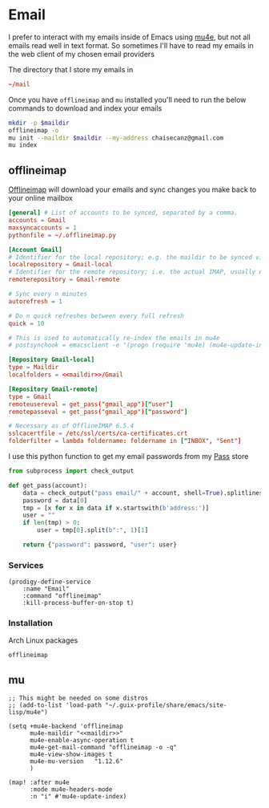 * Email

I prefer to interact with my emails inside of Emacs using [[https://github.com/djcb/mu][mu4e]], but not all emails read well in text format. So sometimes I'll have to read my emails in the web client of my chosen email providers

The directory that I store my emails in

#+name: maildir
#+begin_src conf :exports code
~/mail
#+end_src

Once you have ~offlineimap~ and ~mu~ installed you'll need to run the below commands to download and index your emails

#+BEGIN_SRC sh :var maildir=maildir
mkdir -p $maildir
offlineimap -o
mu init --maildir $maildir --my-address chaisecanz@gmail.com
mu index
#+END_SRC

** offlineimap
:PROPERTIES:
:ID:       ae10fc0b-f364-48e3-8b4a-922b3134ee24
:END:

[[https://www.offlineimap.org/][Offlineimap]] will download your emails and sync changes you make back to your online mailbox

#+begin_src conf :tangle .offlineimaprc
[general] # List of accounts to be synced, separated by a comma.
accounts = Gmail
maxsyncaccounts = 1
pythonfile = ~/.offlineimap.py

[Account Gmail]
# Identifier for the local repository; e.g. the maildir to be synced via IMAP.
localrepository = Gmail-local
# Identifier for the remote repository; i.e. the actual IMAP, usually non-local.
remoterepository = Gmail-remote

# Sync every n minutes
autorefresh = 1

# Do n quick refreshes between every full refresh
quick = 10

# This is used to automatically re-index the emails in mu4e
# postsynchook = emacsclient -e "(progn (require 'mu4e) (mu4e-update-index))"

[Repository Gmail-local]
type = Maildir
localfolders = <<maildir>>/Gmail

[Repository Gmail-remote]
type = Gmail
remoteusereval = get_pass("gmail_app")["user"]
remotepasseval = get_pass("gmail_app")["password"]

# Necessary as of OfflineIMAP 6.5.4
sslcacertfile = /etc/ssl/certs/ca-certificates.crt
folderfilter = lambda foldername: foldername in ["INBOX", "Sent"]
#+end_src

I use this python function to get my email passwords from my [[https://www.passwordstore.org/][Pass]] store

#+begin_src python :tangle .offlineimap.py
from subprocess import check_output

def get_pass(account):
    data = check_output("pass email/" + account, shell=True).splitlines()
    password = data[0]
    tmp = [x for x in data if x.startswith(b'address:')]
    user = ""
    if len(tmp) > 0:
        user = tmp[0].split(b":", 1)[1]

    return {"password": password, "user": user}
#+end_src

*** Services
#+begin_src elisp :noweb-ref prodigy-services
(prodigy-define-service
    :name "Email"
    :command "offlineimap"
    :kill-process-buffer-on-stop t)
#+end_src
*** Installation

Arch Linux packages

#+begin_src text :noweb-ref archlinux-packages
offlineimap
#+end_src
** mu
#+begin_src elisp :noweb-ref configs :results none
;; This might be needed on some distros
;; (add-to-list 'load-path "~/.guix-profile/share/emacs/site-lisp/mu4e")

(setq +mu4e-backend 'offlineimap
      mu4e-maildir "<<maildir>>"
      mu4e-enable-async-operation t
      mu4e-get-mail-command "offlineimap -o -q"
      mu4e-view-show-images t
      mu4e-mu-version   "1.12.6"
      )

(map! :after mu4e
      :mode mu4e-headers-mode
      :n "i" #'mu4e-update-index)
#+end_src
